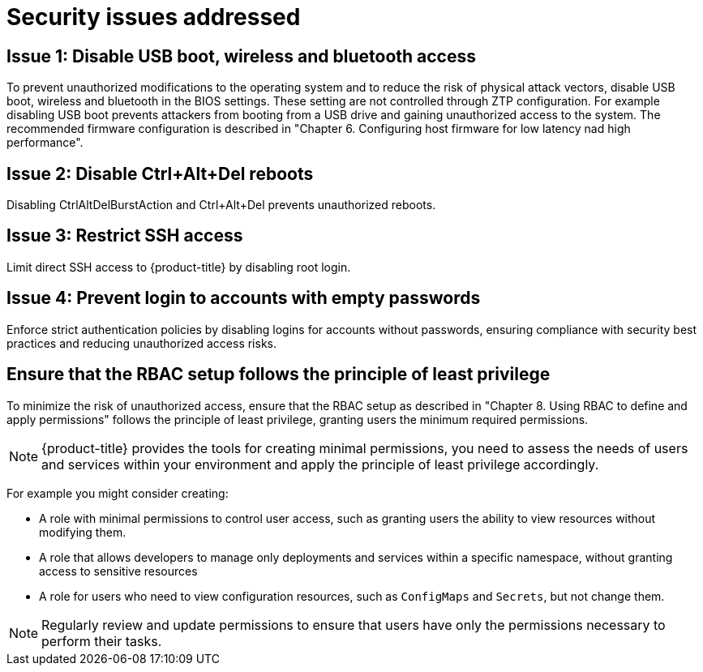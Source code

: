 // Module included in the following assemblies:
//
// * scalability_and_performance/ztp_far_edge/ztp-security-hardening.adoc

:_mod-docs-content-type: CONCEPT
[id="ztp-addressed-security-issues_{context}"]
= Security issues addressed

== Issue 1: Disable USB boot, wireless and bluetooth access  

To prevent unauthorized modifications to the operating system and to reduce the risk of physical attack vectors, disable USB boot, wireless and bluetooth in the BIOS settings. These setting are not controlled through ZTP configuration. For example disabling USB boot prevents attackers from booting from a USB drive and gaining unauthorized access to the system. The recommended firmware configuration is described in "Chapter 6. Configuring host firmware for low latency nad high performance".

== Issue 2: Disable Ctrl+Alt+Del reboots
 
Disabling CtrlAltDelBurstAction and Ctrl+Alt+Del prevents unauthorized reboots.

== Issue 3:  Restrict SSH access
  
Limit direct SSH access to {product-title} by disabling root login. 

== Issue 4:   Prevent login to accounts with empty passwords
  
Enforce strict authentication policies by disabling logins for accounts without passwords, ensuring compliance with security best practices and reducing unauthorized access risks.

== Ensure that the RBAC setup follows the principle of least privilege

To minimize the risk of unauthorized access, ensure that the RBAC setup as described in "Chapter 8. Using RBAC to define and apply permissions" follows the principle of least privilege, granting users the minimum required permissions. 

[NOTE]
====
{product-title} provides the tools for creating minimal permissions, you need to assess the needs of users and services within your environment and apply the principle of least privilege accordingly.
====

For example you might consider creating:

* A role with minimal permissions to control user access, such as granting users the ability to view resources without modifying them.
* A role that allows developers to manage only deployments and services within a specific namespace, without granting access to sensitive resources 
* A role for users who need to view configuration resources, such as `ConfigMaps` and `Secrets`, but not change them.

[NOTE]
====
Regularly review and update permissions to ensure that users have only the permissions necessary to perform their tasks.
====

